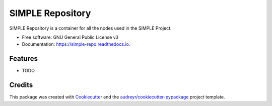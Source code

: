 =================
SIMPLE Repository
=================


.. image:: https://img.shields.io/pypi/v/simple_repo.svg
        :target: https://pypi.python.org/pypi/simple_repo

.. image:: https://img.shields.io/travis/DazeDC/simple_repo.svg
        :target: https://travis-ci.com/DazeDC/simple_repo

.. image:: https://readthedocs.org/projects/simple-repo/badge/?version=latest
        :target: https://simple-repo.readthedocs.io/en/latest/?version=latest
        :alt: Documentation Status




SIMPLE Repository is a container for all the nodes used in the SIMPLE Project.


* Free software: GNU General Public License v3
* Documentation: https://simple-repo.readthedocs.io.


Features
--------

* TODO

Credits
-------

This package was created with Cookiecutter_ and the `audreyr/cookiecutter-pypackage`_ project template.

.. _Cookiecutter: https://github.com/audreyr/cookiecutter
.. _`audreyr/cookiecutter-pypackage`: https://github.com/audreyr/cookiecutter-pypackage
